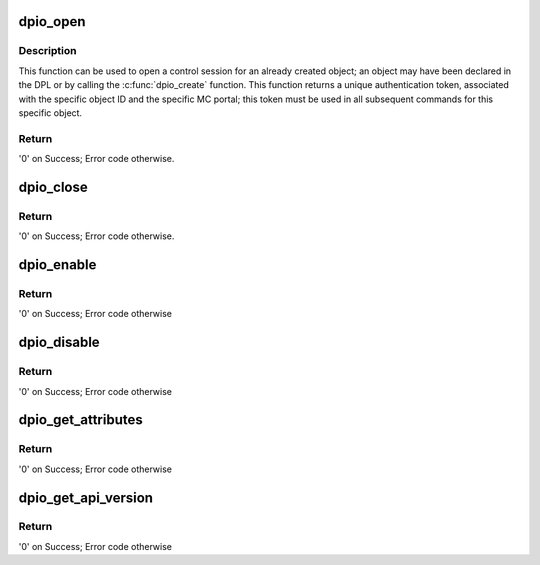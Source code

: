 .. -*- coding: utf-8; mode: rst -*-
.. src-file: drivers/staging/fsl-mc/bus/dpio/dpio.c

.. _`dpio_open`:

dpio_open
=========

.. c:function:: int dpio_open(struct fsl_mc_io *mc_io, u32 cmd_flags, int dpio_id, u16 *token)

    Open a control session for the specified object

    :param struct fsl_mc_io \*mc_io:
        Pointer to MC portal's I/O object

    :param u32 cmd_flags:
        Command flags; one or more of 'MC_CMD_FLAG_'

    :param int dpio_id:
        DPIO unique ID

    :param u16 \*token:
        Returned token; use in subsequent API calls

.. _`dpio_open.description`:

Description
-----------

This function can be used to open a control session for an
already created object; an object may have been declared in
the DPL or by calling the \ :c:func:`dpio_create`\  function.
This function returns a unique authentication token,
associated with the specific object ID and the specific MC
portal; this token must be used in all subsequent commands for
this specific object.

.. _`dpio_open.return`:

Return
------

'0' on Success; Error code otherwise.

.. _`dpio_close`:

dpio_close
==========

.. c:function:: int dpio_close(struct fsl_mc_io *mc_io, u32 cmd_flags, u16 token)

    Close the control session of the object

    :param struct fsl_mc_io \*mc_io:
        Pointer to MC portal's I/O object

    :param u32 cmd_flags:
        Command flags; one or more of 'MC_CMD_FLAG_'

    :param u16 token:
        Token of DPIO object

.. _`dpio_close.return`:

Return
------

'0' on Success; Error code otherwise.

.. _`dpio_enable`:

dpio_enable
===========

.. c:function:: int dpio_enable(struct fsl_mc_io *mc_io, u32 cmd_flags, u16 token)

    Enable the DPIO, allow I/O portal operations.

    :param struct fsl_mc_io \*mc_io:
        Pointer to MC portal's I/O object

    :param u32 cmd_flags:
        Command flags; one or more of 'MC_CMD_FLAG_'

    :param u16 token:
        Token of DPIO object

.. _`dpio_enable.return`:

Return
------

'0' on Success; Error code otherwise

.. _`dpio_disable`:

dpio_disable
============

.. c:function:: int dpio_disable(struct fsl_mc_io *mc_io, u32 cmd_flags, u16 token)

    Disable the DPIO, stop any I/O portal operation.

    :param struct fsl_mc_io \*mc_io:
        Pointer to MC portal's I/O object

    :param u32 cmd_flags:
        Command flags; one or more of 'MC_CMD_FLAG_'

    :param u16 token:
        Token of DPIO object

.. _`dpio_disable.return`:

Return
------

'0' on Success; Error code otherwise

.. _`dpio_get_attributes`:

dpio_get_attributes
===================

.. c:function:: int dpio_get_attributes(struct fsl_mc_io *mc_io, u32 cmd_flags, u16 token, struct dpio_attr *attr)

    Retrieve DPIO attributes

    :param struct fsl_mc_io \*mc_io:
        Pointer to MC portal's I/O object

    :param u32 cmd_flags:
        Command flags; one or more of 'MC_CMD_FLAG_'

    :param u16 token:
        Token of DPIO object

    :param struct dpio_attr \*attr:
        Returned object's attributes

.. _`dpio_get_attributes.return`:

Return
------

'0' on Success; Error code otherwise

.. _`dpio_get_api_version`:

dpio_get_api_version
====================

.. c:function:: int dpio_get_api_version(struct fsl_mc_io *mc_io, u32 cmd_flags, u16 *major_ver, u16 *minor_ver)

    Get Data Path I/O API version

    :param struct fsl_mc_io \*mc_io:
        Pointer to MC portal's DPIO object

    :param u32 cmd_flags:
        Command flags; one or more of 'MC_CMD_FLAG_'

    :param u16 \*major_ver:
        Major version of DPIO API

    :param u16 \*minor_ver:
        Minor version of DPIO API

.. _`dpio_get_api_version.return`:

Return
------

'0' on Success; Error code otherwise

.. This file was automatic generated / don't edit.

